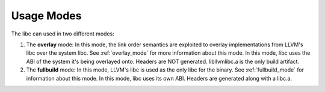 ===========
Usage Modes
===========

The libc can used in two different modes:

#. The **overlay** mode: In this mode, the link order semantics are exploited
   to overlay implementations from LLVM's libc over the system libc. See
   :ref:`overlay_mode` for more information about this mode. In this mode, libc
   uses the ABI of the system it's being overlayed onto. Headers are NOT
   generated. libllvmlibc.a is the only build artifact.
#. The **fullbuild** mode: In this mode, LLVM's libc is used as the only libc
   for the binary. See :ref:`fullbuild_mode` for information about this mode.
   In this mode, libc uses its own ABI. Headers are generated along with a
   libc.a.
